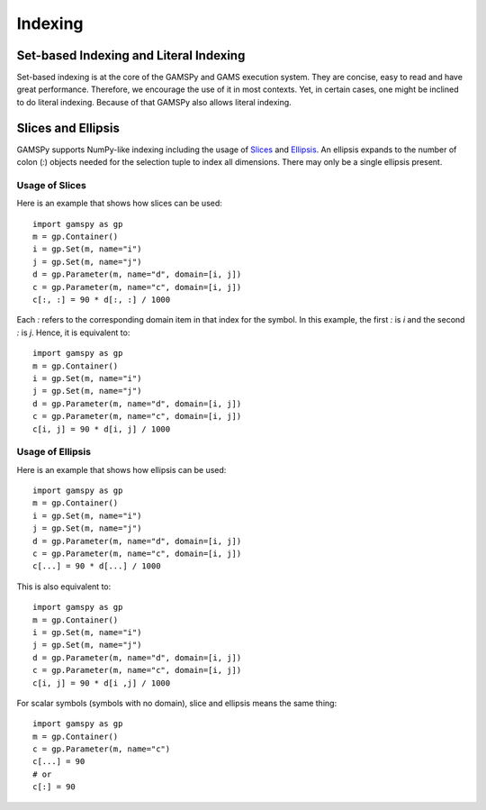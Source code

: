 .. _indexing:

.. meta::
   :description: Documentation of different types of indexing in GAMSPy
   :keywords: Indexing, GAMSPy, gamspy, GAMS, gams, mathematical modeling, sparsity, performance

********
Indexing
********

Set-based Indexing and Literal Indexing
=======================================

Set-based indexing is at the core of the GAMSPy and GAMS execution system. They are concise, easy to read and have great performance.
Therefore, we encourage the use of it in most contexts. Yet, in certain cases, one might be inclined to do literal indexing. Because of that 
GAMSPy also allows literal indexing.

.. tab-set-code::

    .. code-block:: Set-based

        m = gp.Container()
        i = gp.Set(m, records=['i1', 'i2'])
        a = gp.Parameter(m, "a", domain=i, records=[('i1', 1), ('i2', 2)])

        a[i] = 5 # set-based indexing that sets all records of a to 5
        print(a.records)

    .. code-block:: Literal

        import gamspy as gp
        
        m = gp.Container()
        i = gp.Set(m, records=['i1', 'i2'])
        a = gp.Parameter(m, "a", domain=i, records=[('i1', 1), ('i2', 2)])
        a['i1'] = 5 # literal indexing that sets element 'i1' to 5 
        a['i2'] = 6 # literal indexing that sets element 'i1' to 6

Slices and Ellipsis
===================

GAMSPy supports NumPy-like indexing including the usage of `Slices <https://docs.python.org/3/library/functions.html?highlight=slice#slice>`_ 
and `Ellipsis <https://docs.python.org/3/library/constants.html#Ellipsis>`_. An ellipsis expands to the number of colon (`:`) objects needed for the 
selection tuple to index all dimensions. There may only be a single ellipsis present. 

Usage of Slices
---------------

Here is an example that shows how slices can be used: ::

    import gamspy as gp
    m = gp.Container()
    i = gp.Set(m, name="i")
    j = gp.Set(m, name="j")
    d = gp.Parameter(m, name="d", domain=[i, j])
    c = gp.Parameter(m, name="c", domain=[i, j])
    c[:, :] = 90 * d[:, :] / 1000

Each `:` refers to the corresponding domain item in that index for the symbol. In this example, the first `:` is `i` and the second `:` is `j`. 
Hence, it is equivalent to: ::

    import gamspy as gp
    m = gp.Container()
    i = gp.Set(m, name="i")
    j = gp.Set(m, name="j")
    d = gp.Parameter(m, name="d", domain=[i, j])
    c = gp.Parameter(m, name="c", domain=[i, j])
    c[i, j] = 90 * d[i, j] / 1000

Usage of Ellipsis
-----------------

Here is an example that shows how ellipsis can be used: ::

    import gamspy as gp
    m = gp.Container()
    i = gp.Set(m, name="i")
    j = gp.Set(m, name="j")
    d = gp.Parameter(m, name="d", domain=[i, j])
    c = gp.Parameter(m, name="c", domain=[i, j])
    c[...] = 90 * d[...] / 1000

This is also equivalent to: ::

    import gamspy as gp
    m = gp.Container()
    i = gp.Set(m, name="i")
    j = gp.Set(m, name="j")
    d = gp.Parameter(m, name="d", domain=[i, j])
    c = gp.Parameter(m, name="c", domain=[i, j])
    c[i, j] = 90 * d[i ,j] / 1000


For scalar symbols (symbols with no domain), slice and ellipsis means the same thing: ::

    import gamspy as gp
    m = gp.Container()
    c = gp.Parameter(m, name="c")
    c[...] = 90
    # or
    c[:] = 90

